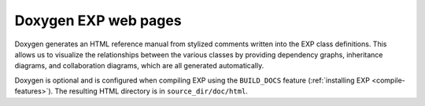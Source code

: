 .. _doxygen:

=====================
Doxygen EXP web pages
=====================

.. index:: Doxygen

Doxygen generates an HTML reference manual from stylized comments
written into the EXP class definitions.  This allows us to visualize
the relationships between the various classes by providing dependency
graphs, inheritance diagrams, and collaboration diagrams, which are
all generated automatically.

Doxygen is optional and is configured when compiling EXP using the
``BUILD_DOCS`` feature (:ref:`installing EXP <compile-features>`).  The
resulting HTML directory is in ``source_dir/doc/html``.




